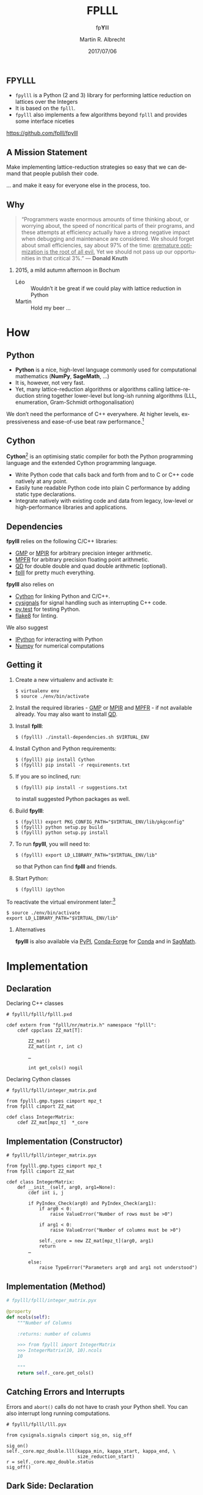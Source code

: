 # -*- eval: (add-hook 'after-save-hook (lambda () (when (eq major-mode 'org-mode) (org-beamer-export-to-latex))) nil t)
#+OPTIONS: H:2 toc:t num:t
#+LANGUAGE: en
#+SELECT_TAGS: export
#+EXCLUDE_TAGS: noexport

#+LaTeX_CLASS: mbeamer
#+PROPERTY: header-args:sage :tolatex lambda obj: r'(%s)' % latex(obj) :results raw

#+TITLE: FPLLL
#+SUBTITLE: fp\textbf{Y}lll
#+AUTHOR: Martin R. Albrecht
#+EMAIL: martin.albrecht@royalholloway.ac.uk
#+DATE: 2017/07/06
#+STARTUP: beamer indent
#+BIBLIOGRAPHY: local.bib,abbrev3.bib,crypto_crossref.bib,rfc.bib,jacm.bib
#+LATEX_HEADER: \lstdefinelanguage{Cython}[]{Python}{morekeywords={True,False,sage,cdef,new,namespace,extern,cppclass,cimport,IF,ELSE,ctypedef,union,nogil,with},sensitive=true}
#+LATEX_HEADER: \lstset{basicstyle=\tt\scriptsize\relax}

** FPYLLL

- =fpylll= is a Python (2 and 3) library for performing lattice reduction on lattices over the Integers
- It is based on the =fplll=.
- =fpylll= also implements a few algorithms beyond =fplll= and provides some interface niceties

#+BEGIN_CENTER
https://github.com/fplll/fpylll
#+END_CENTER

** A Mission Statement

Make implementing lattice-reduction strategies so easy that we can demand that people publish their code.

#+BEAMER: \pause

… and make it easy for everyone else in the process, too.

** Why

#+BEGIN_QUOTE
“Programmers waste enormous amounts of time thinking about, or worrying about, the speed of noncritical parts of their programs, and these attempts at efficiency actually have a strong negative impact when debugging and maintenance are considered. We should forget about small efficiencies, say about 97% of the time: _premature optimization is the root of all evil._ Yet we should not pass up our opportunities in that critical 3%.” — *Donald Knuth*
#+END_QUOTE

#+BEAMER: \pause

*** 2015, a mild autumn afternoon in Bochum

- Léo :: Wouldn’t it be great if we could play with lattice reduction in Python
- Martin :: Hold my beer …

* How

** Python

- *Python* is a nice, high-level language commonly used for computational mathematics (*NumPy*, *SageMath*, …)
- It is, however, not very fast.
- Yet, many lattice-reduction algorithms or algorithms calling lattice-reduction string together lower-level but long-ish running algorithms (LLL, enumeration, Gram-Schmidt orthogonalisation)

We don’t need the performance of C++ everywhere. At higher levels, expressiveness and ease-of-use beat raw performance.[fn:1]

** Cython

*Cython*[fn:2] is an optimising static compiler for both the Python programming language and the extended Cython programming language. 

- Write Python code that calls back and forth from and to C or C++ code natively at any point.
- Easily tune readable Python code into plain C performance by adding static type declarations.
- Integrate natively with existing code and data from legacy, low-level or high-performance libraries and applications.

** Dependencies

*fpylll* relies on the following C/C++ libraries:

-  [[https://gmplib.org][GMP]] or [[http://mpir.org][MPIR]] for arbitrary precision integer arithmetic.
-  [[http://www.mpfr.org][MPFR]] for arbitrary precision floating point arithmetic.
-  [[http://crd-legacy.lbl.gov/~dhbailey/mpdist/][QD]] for double double and quad double arithmetic (optional).
-  [[https://github.com/fplll/fplll][fplll]] for pretty much everything.

*fpylll* also relies on

-  [[http://cython.org][Cython]] for linking Python and C/C++.
-  [[https://github.com/sagemath/cysignals][cysignals]] for signal handling such as interrupting C++ code.
-  [[http://pytest.org/latest/][py.test]] for testing Python.
-  [[https://flake8.readthedocs.org/en/latest/][flake8]] for linting.

We also suggest

-  [[https://ipython.org][IPython]] for interacting with Python
-  [[http://www.numpy.org][Numpy]] for numerical computations

** Getting it
:PROPERTIES:
:BEAMER_OPT: allowframebreaks
:END:

1. Create a new virtualenv and activate it:

   #+ATTR_LATEX: :options basicstyle=\tt\scriptsize\relax        
   #+BEGIN_SRC shell
$ virtualenv env
$ source ./env/bin/activate
   #+END_SRC

2. Install the required libraries - [[https://gmplib.org][GMP]] or [[http://mpir.org][MPIR]] and [[http://www.mpfr.org][MPFR]] - if not available already. You may also want to install [[http://crd-legacy.lbl.gov/~dhbailey/mpdist/][QD]].
3. Install *fplll*:

   #+ATTR_LATEX: :options basicstyle=\tt\scriptsize\relax        
   #+BEGIN_SRC shell
$ (fpylll) ./install-dependencies.sh $VIRTUAL_ENV
   #+END_SRC

4. Install Cython and Python requirements:

   #+ATTR_LATEX: :options basicstyle=\tt\scriptsize\relax        
   #+BEGIN_SRC shell
$ (fpylll) pip install Cython
$ (fpylll) pip install -r requirements.txt
   #+END_SRC

   #+BEAMER: \framebreak

5. If you are so inclined, run:

   #+ATTR_LATEX: :options basicstyle=\tt\scriptsize\relax        
   #+BEGIN_SRC shell
$ (fpylll) pip install -r suggestions.txt
   #+END_SRC

   to install suggested Python packages as well.

6. Build *fpylll*:

   #+ATTR_LATEX: :options basicstyle=\tt\scriptsize\relax        
   #+BEGIN_SRC shell
$ (fpylll) export PKG_CONFIG_PATH="$VIRTUAL_ENV/lib/pkgconfig"
$ (fpylll) python setup.py build
$ (fpylll) python setup.py install
   #+END_SRC

7. To run *fpylll*, you will need to:

   #+ATTR_LATEX: :options basicstyle=\tt\scriptsize\relax        
   #+BEGIN_SRC shell
$ (fpylll) export LD_LIBRARY_PATH="$VIRTUAL_ENV/lib"
   #+END_SRC

   so that Python can find *fplll* and friends.

   #+BEAMER: \framebreak

8. Start Python:

   #+ATTR_LATEX: :options basicstyle=\tt\scriptsize\relax        
   #+BEGIN_SRC shell
$ (fpylll) ipython
   #+END_SRC

To reactivate the virtual environment later:[fn:3]

#+ATTR_LATEX: :options basicstyle=\tt\scriptsize\relax        
#+BEGIN_SRC shell
$ source ./env/bin/activate
export LD_LIBRARY_PATH="$VIRTUAL_ENV/lib"
#+END_SRC

*** Alternatives

*fpylll* is also available via [[https://pypi.python.org/pypi/fpylll/][PyPI]], [[https://conda-forge.github.io][Conda-Forge]] for [[https://conda.io/docs/][Conda]] and in [[http://sagemath.org][SagMath]].

* Implementation
** Declaration

Declaring C++ classes

#+ATTR_LATEX: :options basicstyle=\tt\scriptsize\relax
#+BEGIN_SRC cython
# fpylll/fplll/fplll.pxd

cdef extern from "fplll/nr/matrix.h" namespace "fplll":
    cdef cppclass ZZ_mat[T]:

        ZZ_mat()
        ZZ_mat(int r, int c)

        …

        int get_cols() nogil
#+END_SRC

Declaring Cython classes

#+ATTR_LATEX: :options basicstyle=\tt\scriptsize\relax
#+BEGIN_SRC cython
# fpylll/fplll/integer_matrix.pxd

from fpylll.gmp.types cimport mpz_t
from fplll cimport ZZ_mat

cdef class IntegerMatrix:
    cdef ZZ_mat[mpz_t]  *_core
#+END_SRC

** Implementation (Constructor)

#+ATTR_LATEX: :options basicstyle=\tt\scriptsize\relax
#+BEGIN_SRC cython
# fpylll/fplll/integer_matrix.pyx

from fpylll.gmp.types cimport mpz_t
from fplll cimport ZZ_mat

cdef class IntegerMatrix:
    def __init__(self, arg0, arg1=None):
        cdef int i, j

        if PyIndex_Check(arg0) and PyIndex_Check(arg1):
            if arg0 < 0:
                raise ValueError("Number of rows must be >0")

            if arg1 < 0:
                raise ValueError("Number of columns must be >0")

            self._core = new ZZ_mat[mpz_t](arg0, arg1)
            return
        …

        else:
            raise TypeError("Parameters arg0 and arg1 not understood")
#+END_SRC

** Implementation (Method)

#+ATTR_LATEX: :options basicstyle=\tt\scriptsize\relax
#+BEGIN_SRC python
# fpylll/fplll/integer_matrix.pyx

@property
def ncols(self):
    """Number of Columns

    :returns: number of columns

    >>> from fpylll import IntegerMatrix
    >>> IntegerMatrix(10, 10).ncols
    10

    """
    return self._core.get_cols()
#+END_SRC

** Catching Errors and Interrupts

Errors and =abort()= calls do not have to crash your Python shell. You can also interrupt long running computations.

#+ATTR_LATEX: :options basicstyle=\tt\scriptsize\relax
#+BEGIN_SRC cython
# fpylll/fplll/lll.pyx

from cysignals.signals cimport sig_on, sig_off

sig_on()
self._core.mpz_double.lll(kappa_min, kappa_start, kappa_end, \
                          size_reduction_start)
r = self._core.mpz_double.status
sig_off()
#+END_SRC

** Dark Side: Declaration

#+ATTR_LATEX: :options basicstyle=\tt\scriptsize\relax
#+BEGIN_SRC cython
# fpylll/fplll/decl.pxd

IF HAVE_QD:
    ctypedef union mat_gso_core_t:
        MatGSO[Z_NR[mpz_t], FP_NR[double]] *mpz_double
        MatGSO[Z_NR[mpz_t], FP_NR[longdouble]] *mpz_ld
        MatGSO[Z_NR[mpz_t], FP_NR[dpe_t]] *mpz_dpe
        MatGSO[Z_NR[mpz_t], FP_NR[dd_real]] *mpz_dd
        MatGSO[Z_NR[mpz_t], FP_NR[qd_real]] *mpz_qd
        MatGSO[Z_NR[mpz_t], FP_NR[mpfr_t]] *mpz_mpfr
ELSE:
    ctypedef union mat_gso_core_t:
        MatGSO[Z_NR[mpz_t], FP_NR[double]] *mpz_double
        MatGSO[Z_NR[mpz_t], FP_NR[longdouble]] *mpz_ld
        MatGSO[Z_NR[mpz_t], FP_NR[dpe_t]] *mpz_dpe
        MatGSO[Z_NR[mpz_t], FP_NR[mpfr_t]] *mpz_mpfr
#+END_SRC

** Dark Side: Implementation

#+ATTR_LATEX: :options basicstyle=\tt\scriptsize\relax
#+BEGIN_SRC cython
# fpylll/fplll/gso.pyx

@property
def d(self):
    if self._type == mpz_double:
        return self._core.mpz_double.d
    IF HAVE_LONG_DOUBLE:
        if self._type == mpz_ld:
            return self._core.mpz_ld.d
    if self._type == mpz_dpe:
        return self._core.mpz_dpe.d
    IF HAVE_QD:
        if self._type == mpz_dd:
            return self._core.mpz_dd.d
        if self._type == mpz_qd:
            return self._core.mpz_qd.d
    if self._type == mpz_mpfr:
        return self._core.mpz_mpfr.d

    raise RuntimeError("MatGSO object '%s' has no core."%self)
#+END_SRC

* What
** FPLLL Modules

- IntegerMatrix :: matrices over =mpz_t= but not over =long=
- GSO :: complete API for plain Gram-Schmidt objects, all floating point types, not Gram variant
- LLL :: complete API (?)
- BKZParam :: complete API
- BKZ :: only high-level =reduction= routine
- Wrapper :: high-level =reduction= routine
- Enumeration :: complete API (?)
- Pruner :: complete API (?)
- GaussSieve :: complete API (?)
- SVP :: complete API (?)
- CVP :: complete API (?)

** Extended API for Integer Matrices

- =mul= :: naive matrix × matrix products
- =mod= :: apply modular reduction modulo $q$ to a matrix
- =apply_transform= :: apply transformation matrix $U$ to a matrix.
- =submatrix= :: construct a new submatrix
- =multiply_left= :: $v\cdot A$

** Extended API for GSO

- =from_canonical= :: Given a vector $\mathbf{v}$ wrt the canonical basis $\mathbb{Z}^n$ return a vector wrt the Gram-Schmidt basis $\mathbf{B}^*$

- =to_canonical= :: Given a vector $\mathbf{v}$ wrt the Gram-Schmidt basis $\mathbf{B}^*$ return a vector wrt the canonical basis $\mathbb{Z}^n$

- =babai= :: Return lattice vector close to $\mathbf{v}$ using Babai's nearest plane algorithm

** New Modules

_Have:_

- BKZStats :: collecting trees of statistics for BKZ-like algorithms
- SimpleBKZ :: simple, proof-of-concept implementation of BKZ2
- SimpleDBKZ :: simple, proof-of-concept implementation of Self-Dual BKZ
- BKZ2 :: feature-complete re-implementation of BKZ as implemented in *fplll*

_Want:_

- DBKZ :: a re-implementation of the full Self-Dual BKZ in Python
- Wrapper :: a re-implementation of the *fplll* LLL wrapper in Python
- ???

** Simple BKZ
:PROPERTIES:
:BEAMER_OPT: allowframebreaks
:END:

We need to import some modules

#+ATTR_LATEX: :options basicstyle=\tt\scriptsize\relax
#+BEGIN_SRC cython
from __future__ import absolute_import  # Python 3
from fpylll import IntegerMatrix, GSO, LLL, BKZ
from fpylll import Enumeration
#+END_SRC

We need a =GSO= object and an =LLL= object

#+ATTR_LATEX: :options basicstyle=\tt\scriptsize\relax
#+BEGIN_SRC cython
class BKZReduction:
    def __init__(self, A):
        self.A = A
        self.m = GSO.Mat(A, flags=GSO.ROW_EXPO)
        self.m.update_gso()
        self.lll_obj = LLL.Reduction(self.m)
        self.lll_obj() # run LLL 
#+END_SRC

#+BEAMER: \framebreak

BKZ simply runs tours aka looks until nothing changes or the abort condition is met.

#+ATTR_LATEX: :options basicstyle=\tt\scriptsize\relax   
#+BEGIN_SRC cython
    def __call__(self, block_size):
        auto_abort = BKZ.AutoAbort(self.m, self.A.nrows)

        while True:
            clean = self.bkz_loop(block_size, 0, self.A.nrows)
            if clean:
                break
            if auto_abort.test_abort():
                break
#+END_SRC

#+BEAMER: \framebreak

A tour simply proceeds index by index and records if something changed

#+ATTR_LATEX: :options basicstyle=\tt\scriptsize\relax
#+BEGIN_SRC cython
    def bkz_loop(self, block_size, min_row, max_row):
        clean = True
        for kappa in range(min_row, max_row-1):
            bs = min(block_size, max_row - kappa)
            clean &= self.svp_reduction(kappa, bs)
        return clean
#+END_SRC

#+BEAMER: \framebreak

Preprocessing
    
#+ATTR_LATEX: :options basicstyle=\tt\scriptsize\relax
#+BEGIN_SRC cython
    def svp_reduction(self, kappa, block_size):
        clean = True

        self.lll_obj(0, kappa, kappa + block_size)
        if self.lll_obj.nswaps > 0:
            clean = False
#+END_SRC

Enumeration

#+ATTR_LATEX: :options basicstyle=\tt\scriptsize\relax        
#+BEGIN_SRC cython
        max_dist, expo = self.m.get_r_exp(kappa, kappa)
        delta_max_dist = self.lll_obj.delta * max_dist

        solution, max_dist = Enumeration(self.m).enumerate(kappa, \
           kappa + block_size, max_dist, expo, pruning=None)[0]

        if max_dist >= delta_max_dist * (1<<expo):
            return clean
#+END_SRC

#+BEAMER: \framebreak

Insert found vector into basis

#+ATTR_LATEX: :options basicstyle=\tt\scriptsize\relax        
#+BEGIN_SRC cython
        d = self.m.d
        self.m.create_row()

        with self.m.row_ops(d, d+1):
            for i in range(block_size):
                self.m.row_addmul(d, kappa + i, solution[i])

        self.m.move_row(d, kappa)
        self.lll_obj(kappa, kappa, kappa + block_size + 1)
        self.m.move_row(kappa + block_size, d)

        self.m.remove_last_row()

        return False
#+END_SRC

** Tests

*fpylll* runs tests on every check-in for Python 2 and 3. As an added benefit, this extends test coverage for *fplll* as well.

#+BEGIN_SRC python
def test_lll_lll():
    for m, n in dimensions:
        A = make_integer_matrix(m, n)
        b00 = []
        for float_type in float_types:
            B = copy(A)
            M = GSO.Mat(B, float_type=float_type)
            lll = LLL.Reduction(M)
            lll()
            if (m, n) == (0, 0):
                continue
            b00.append(B[0, 0])
        for i in range(1, len(b00)):
            assert b00[0] == b00[i]
#+END_SRC

** Multicore

Of course, *fpylll* being a Python library means you can use your favourite Python libraries with it. 

For example, say, we want to LLL reduce many matrices in parallel, using all our cores, and to compute the norm of the shortest vector across all matrices after LLL reduction. 

** Multicore

We’ll make use of Python’s [[https://docs.python.org/2/library/multiprocessing.html][multiprocessing]]:

#+BEGIN_SRC python
from multiprocessing import Pool
#+END_SRC

#+RESULTS:

For this example, we want dimension 40, four worker processes and 32 matrices:

#+BEGIN_SRC python
from fpylll import *
q = 1073741789
workers = 4
tasks = 32
A  = []

for i in range(tasks):
    A.append(IntegerMatrix.random(40, "qary", q=q, k=20))

#+END_SRC

** Multicore

Let’s get to work: we create a pool of workers and kick off the computation:

#+BEGIN_SRC python
pool = Pool(workers)
A = pool.map(LLL.reduction, A)
#+END_SRC

#+RESULTS:

Finally, we output the minimal norm found:

#+BEGIN_SRC python
min([A_[0].norm() for A_ in A])
#+END_SRC

#+RESULTS:
7194.54515588

** Sage Integration
:PROPERTIES:
:BEAMER_OPT: allowframebreaks
:END:

*fpylll* integrates reasonably nicely with [[http://sagemath.org][Sage]]: converting back and forth between data types is seamless. For example:

#+BEGIN_SRC sage
sage: A = random_matrix(ZZ, 10, 10)
sage: from fpylll import IntegerMatrix, LLL
sage: B = IntegerMatrix.from_matrix(A)
sage: LLL.reduction(B)
sage: B.to_matrix(A)[0]
#+END_SRC

#+RESULTS:
(-2, 1, 0, -1, 0, 0, 1, -2, 0, 0)

#+BEAMER: \framebreak

In fact, when installed inside Sage, element access for =IntegerMatrix= accepts and returns =sage.rings.integer.Integer= directly, instead of Python integers.

#+BEGIN_SRC sage
sage: type(B[0,0])
<type 'sage.rings.integer.Integer'>
#+END_SRC

* Contributing

** Contributing

Yes, please!

** Contributing

All contributions to =fpylll= 

- are automatically tested using =py.test=
- must follow the coding style 

_Project ideas_

- extend interface to cover LLL on Gram Matrices
- check API coverage of =fplll=
- function-level and high-level documentation
- automated attacks/scripts for challenges (SVP, LWE, NTRU)
- port API extensions down to =fpylll=

* Build Artefacts                                                                                   :noexport:

** Emacs Config

#+BEGIN_SRC emacs-lisp :tangle .dir-locals.el
((magit-mode .
             ((eval .
                    (and
                     (visual-line-mode 1)))))
 (bibtex-mode . ((fill-column . 10000)))
 (org-mode .
           ((org-tags-column . -80)
            (eval .
                  (and
                   (visual-fill-column-mode t)
                   (flyspell-mode t))))))
#+END_SRC

** Makefile

#+BEGIN_SRC makefile :tangle Makefile
EMACS=emacs
EMACSFLAGS=--batch -l ~/.emacs.d/org-export-init.el
LATEXMK=latexmk
LATEXMKFLAGS=-xelatex

%.pdf: %.tex
	$(LATEXMK) $(LATEXMKFLAGS) $<

%.tex: %.org
	$(EMACS) $(EMACSFLAGS) $< -f org-latex-export-to-latex

clean:
	rm -f *.bbl *.aux *.out *.synctex.gz *.log *.run.xml *.blg *-blx.bib *.fdb_latexmk *.fls *.toc *.vrb *.snm *.nav

.PHONY: clean all
.PRECIOUS: %.tex
#+END_SRC

** Autoexport to PDF

* Footnotes

[fn:1] Okay, to be fair modern C++11 looks kinda like Python, but there’s still the compile-and-run cycle.

[fn:2] http://cython.org

[fn:3] See https://github.com/fplll/fpylll for how to automate the =export= step.

